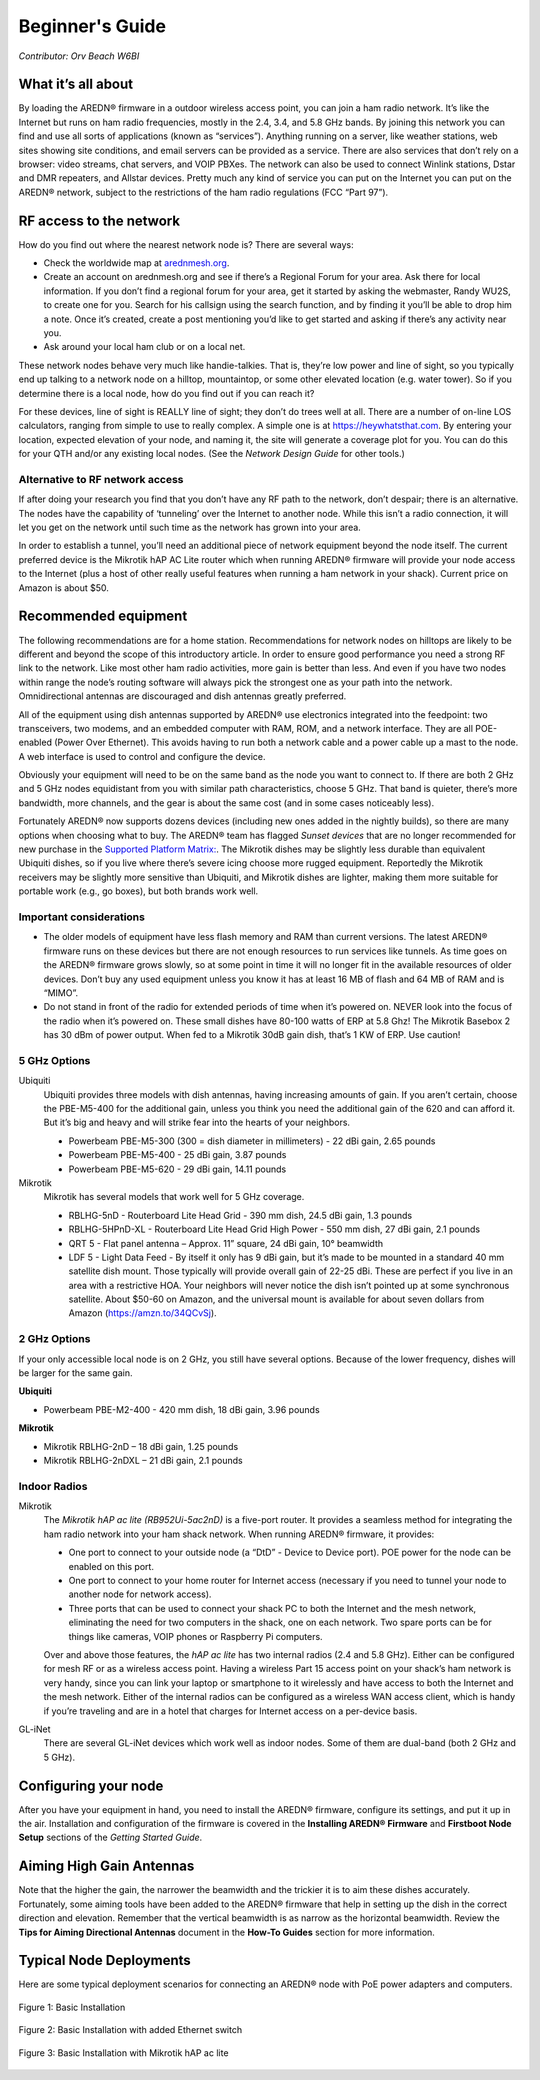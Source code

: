 ================
Beginner's Guide
================

*Contributor: Orv Beach W6BI*

What it’s all about
-------------------

By loading the AREDN® firmware in a outdoor wireless access point, you can join a ham radio network. It’s like the Internet but runs on ham radio frequencies, mostly in the 2.4, 3.4, and 5.8 GHz bands. By joining this network you can find and use all sorts of applications (known as “services”). Anything running on a server, like weather stations, web sites showing site conditions, and email servers can be provided as a service. There are also services that don’t rely on a browser: video streams, chat servers, and VOIP PBXes. The network can also be used to connect Winlink stations, Dstar and DMR repeaters, and Allstar devices. Pretty much any kind of service you can put on the Internet you can put on the AREDN® network, subject to the restrictions of the ham radio regulations (FCC “Part 97”).

RF access to the network
------------------------

How do you find out where the nearest network node is? There are several ways:

- Check the worldwide map at `arednmesh.org <https://worldmap.arednmesh.org/>`_. 

- Create an account on arednmesh.org and see if there’s a Regional Forum for your area. Ask there for local information. If you don’t find a regional forum for your area, get it started by asking the webmaster, Randy WU2S, to create one for you. Search for his callsign using the search function, and by finding it you’ll be able to drop him a note. Once it’s created, create a post mentioning you’d like to get started and asking if there’s any activity near you.

- Ask around your local ham club or on a local net.

These network nodes behave very much like handie-talkies. That is, they’re low power and line of sight, so you typically end up talking to a network node on a hilltop, mountaintop, or some other elevated location (e.g. water tower).
So if you determine there is a local node, how do you find out if you can reach it?

For these devices, line of sight is REALLY line of sight; they don’t do trees well at all. There are a number of on-line LOS calculators, ranging from simple to use to really complex. A simple one is at https://heywhatsthat.com. By entering your location, expected elevation of your node, and naming it, the site will generate a coverage plot for you. You can do this for your QTH and/or any existing local nodes. (See the *Network Design Guide* for other tools.)

Alternative to RF network access
++++++++++++++++++++++++++++++++

If after doing your research you find that you don’t have any RF path to the network, don’t despair; there is an alternative. The nodes have the capability of ‘tunneling’ over the Internet to another node. While this isn’t a radio connection, it will let you get on the network until such time as the network has grown into your area.

In order to establish a tunnel, you’ll need an additional piece of network equipment beyond the node itself. The current preferred device is the Mikrotik hAP AC Lite router which when running AREDN® firmware will provide your node access to the Internet (plus a host of other really useful features when running a ham network in your shack). Current price on Amazon is about $50.

Recommended equipment
---------------------

The following recommendations are for a home station. Recommendations for network nodes on hilltops are likely to be different and beyond the scope of this introductory article. In order to ensure good performance you need a strong RF link to the network. Like most other ham radio activities, more gain is better than less. And even if you have two nodes within range the node’s routing software will always pick the strongest one as your path into the network. Omnidirectional antennas are discouraged and dish antennas greatly preferred.

All of the equipment using dish antennas supported by AREDN® use electronics integrated into the feedpoint: two transceivers, two modems, and an embedded computer with RAM, ROM, and a network interface. They are all POE-enabled (Power Over Ethernet). This avoids having to run both a network cable and a power cable up a mast to the node. A web interface is used to control and configure the device.

Obviously your equipment will need to be on the same band as the node you want to connect to. If there are both 2 GHz and 5 GHz nodes equidistant from you with similar path characteristics, choose 5 GHz. That band is quieter, there’s more bandwidth, more channels, and the gear is about the same cost (and in some cases noticeably less).

Fortunately AREDN® now supports dozens devices (including new ones added in the nightly builds), so there are many options when choosing what to buy. The AREDN® team has flagged *Sunset devices* that are no longer recommended for new purchase in the `Supported Platform Matrix: <https://www.arednmesh.org/content/supported-devices-0>`_. The Mikrotik dishes may be slightly less durable than equivalent Ubiquiti dishes, so if you live where there’s severe icing choose more rugged equipment. Reportedly the Mikrotik receivers may be slightly more sensitive than Ubiquiti, and Mikrotik dishes are lighter, making them more suitable for portable work (e.g., go boxes), but both brands work well.

Important considerations
++++++++++++++++++++++++

- The older models of equipment have less flash memory and RAM than current versions. The latest AREDN® firmware runs on these devices but there are not enough resources to run services like tunnels. As time goes on the AREDN® firmware grows slowly, so at some point in time it will no longer fit in the available resources of older devices. Don’t buy any used equipment unless you know it has at least 16 MB of flash and 64 MB of RAM and is “MIMO”.

- Do not stand in front of the radio for extended periods of time when it’s powered on. NEVER look into the focus of the radio when it’s powered on. These small dishes have 80-100 watts of ERP at 5.8 Ghz! The Mikrotik Basebox 2 has 30 dBm of power output. When fed to a Mikrotik 30dB gain dish, that’s 1 KW of ERP. Use caution!

5 GHz Options
+++++++++++++

Ubiquiti
  Ubiquiti provides three models with dish antennas, having increasing amounts of gain. If you aren’t certain, choose the PBE-M5-400 for the additional gain, unless you think you need the additional gain of the 620 and can afford it. But it’s big and heavy and will strike fear into the hearts of your neighbors.

  - Powerbeam PBE-M5-300 (300 = dish diameter in millimeters) - 22 dBi gain, 2.65 pounds
  - Powerbeam PBE-M5-400 - 25 dBi gain, 3.87 pounds
  - Powerbeam PBE-M5-620 - 29 dBi gain, 14.11 pounds

Mikrotik
  Mikrotik has several models that work well for 5 GHz coverage.

  - RBLHG-5nD - Routerboard Lite Head Grid - 390 mm dish, 24.5 dBi gain, 1.3 pounds
  - RBLHG-5HPnD-XL - Routerboard Lite Head Grid High Power - 550 mm dish, 27 dBi gain, 2.1 pounds
  - QRT 5 - Flat panel antenna – Approx. 11” square, 24 dBi gain, 10° beamwidth
  - LDF 5 - Light Data Feed - By itself it only has 9 dBi gain, but it’s made to be mounted in a standard 40 mm satellite dish mount. Those typically will provide overall gain of 22-25 dBi. These are perfect if you live in an area with a restrictive HOA. Your neighbors will never notice the dish isn’t pointed up at some synchronous satellite. About $50-60 on Amazon, and the universal mount is available for about seven dollars from Amazon (https://amzn.to/34QCvSj).

2 GHz Options
+++++++++++++

If your only accessible local node is on 2 GHz, you still have several options. Because of the lower frequency, dishes will be larger for the same gain.

**Ubiquiti**

- Powerbeam PBE-M2-400 - 420 mm dish, 18 dBi gain, 3.96 pounds

**Mikrotik**

- Mikrotik RBLHG-2nD – 18 dBi gain, 1.25 pounds
- Mikrotik RBLHG-2nDXL – 21 dBi gain, 2.1 pounds

Indoor Radios
+++++++++++++

Mikrotik
  The *Mikrotik hAP ac lite (RB952Ui-5ac2nD)* is a five-port router. It provides a seamless method for integrating the ham radio network into your ham shack network. When running AREDN® firmware, it provides:

  - One port to connect to your outside node (a “DtD” - Device to Device port). POE power for the node can be enabled on this port.
  - One port to connect to your home router for Internet access (necessary if you need to tunnel your node to another node for network access).
  - Three ports that can be used to connect your shack PC to both the Internet and the mesh network, eliminating the need for two computers in the shack, one on each network. Two spare ports can be for things like cameras, VOIP phones or Raspberry Pi computers.

  Over and above those features, the *hAP ac lite* has two internal radios (2.4 and 5.8 GHz). Either can be configured for mesh RF or as a wireless access point. Having a wireless Part 15 access point on your shack’s ham network is very handy, since you can link your laptop or smartphone to it wirelessly and have access to both the Internet and the mesh network. Either of the internal radios can be configured as a wireless WAN access client, which is handy if you’re traveling and are in a hotel that charges for Internet access on a per-device basis.

GL-iNet
  There are several GL-iNet devices which work well as indoor nodes. Some of them are dual-band (both 2 GHz and 5 GHz).

Configuring your node
---------------------

After you have your equipment in hand, you need to install the AREDN® firmware, configure its settings, and put it up in the air. Installation and configuration of the firmware is covered in the **Installing AREDN® Firmware** and **Firstboot Node Setup** sections of the *Getting Started Guide*.

Aiming High Gain Antennas
-------------------------

Note that the higher the gain, the narrower the beamwidth and the trickier it is to aim these dishes accurately. Fortunately, some aiming tools have been added to the AREDN® firmware that help in setting up the dish in the correct direction and elevation. Remember that the vertical beamwidth is as narrow as the horizontal beamwidth. Review the **Tips for Aiming Directional Antennas** document in the **How-To Guides** section for more information.

Typical Node Deployments
------------------------

Here are some typical deployment scenarios for connecting an AREDN® node with PoE power adapters and computers.

.. figure:: _images/orv-basic-install.png
  :alt: Basic Deployment
  :align: center

  Figure 1: Basic Installation

.. figure:: _images/orv-basic-install-eth.png
  :alt: Basic Deployment with Ethernet switch
  :align: center

  Figure 2: Basic Installation with added Ethernet switch


  .. figure:: _images/orv-basic-install-hap.png
    :alt: Basic Deployment with Mikrotik hAP ac lite
    :align: center

    Figure 3: Basic Installation with Mikrotik hAP ac lite
